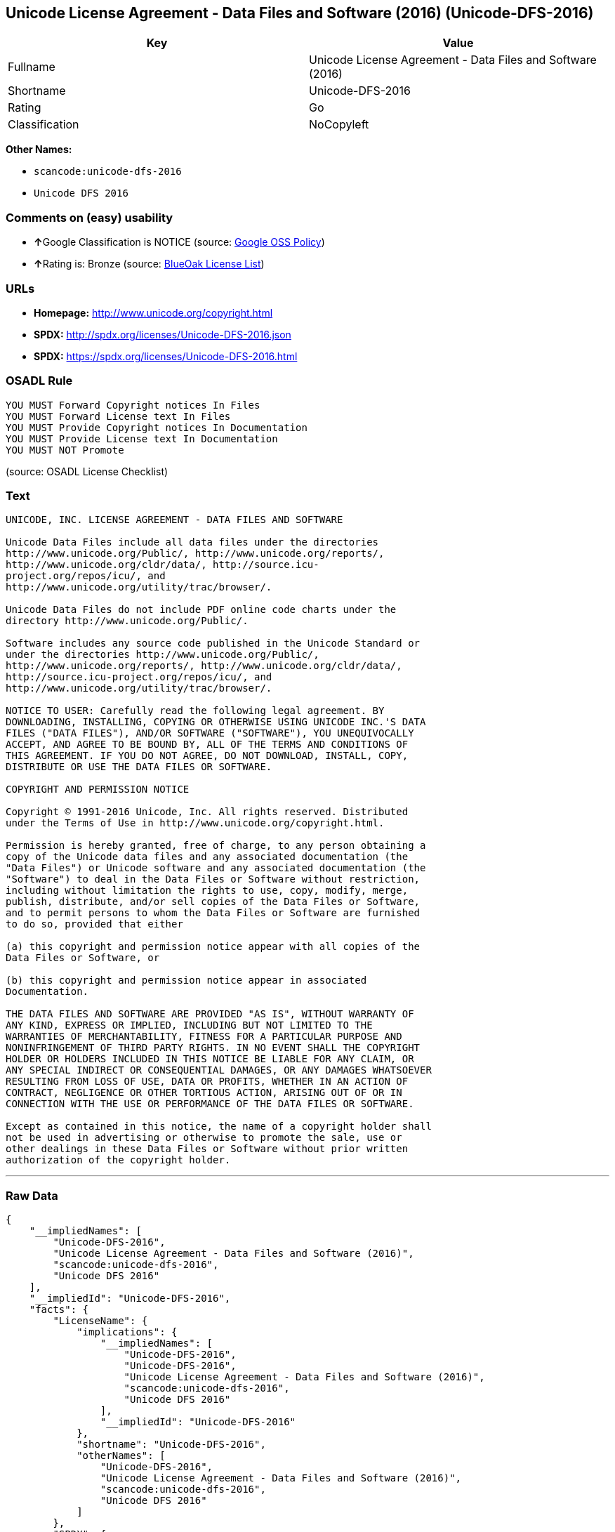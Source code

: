 == Unicode License Agreement - Data Files and Software (2016) (Unicode-DFS-2016)

[cols=",",options="header",]
|===
|Key |Value
|Fullname |Unicode License Agreement - Data Files and Software (2016)
|Shortname |Unicode-DFS-2016
|Rating |Go
|Classification |NoCopyleft
|===

*Other Names:*

* `+scancode:unicode-dfs-2016+`
* `+Unicode DFS 2016+`

=== Comments on (easy) usability

* **↑**Google Classification is NOTICE (source:
https://opensource.google.com/docs/thirdparty/licenses/[Google OSS
Policy])
* **↑**Rating is: Bronze (source:
https://blueoakcouncil.org/list[BlueOak License List])

=== URLs

* *Homepage:* http://www.unicode.org/copyright.html
* *SPDX:* http://spdx.org/licenses/Unicode-DFS-2016.json
* *SPDX:* https://spdx.org/licenses/Unicode-DFS-2016.html

=== OSADL Rule

....
YOU MUST Forward Copyright notices In Files
YOU MUST Forward License text In Files
YOU MUST Provide Copyright notices In Documentation
YOU MUST Provide License text In Documentation
YOU MUST NOT Promote
....

(source: OSADL License Checklist)

=== Text

....
UNICODE, INC. LICENSE AGREEMENT - DATA FILES AND SOFTWARE

Unicode Data Files include all data files under the directories
http://www.unicode.org/Public/, http://www.unicode.org/reports/,
http://www.unicode.org/cldr/data/, http://source.icu-
project.org/repos/icu/, and
http://www.unicode.org/utility/trac/browser/.

Unicode Data Files do not include PDF online code charts under the
directory http://www.unicode.org/Public/.

Software includes any source code published in the Unicode Standard or
under the directories http://www.unicode.org/Public/,
http://www.unicode.org/reports/, http://www.unicode.org/cldr/data/,
http://source.icu-project.org/repos/icu/, and
http://www.unicode.org/utility/trac/browser/.

NOTICE TO USER: Carefully read the following legal agreement. BY
DOWNLOADING, INSTALLING, COPYING OR OTHERWISE USING UNICODE INC.'S DATA
FILES ("DATA FILES"), AND/OR SOFTWARE ("SOFTWARE"), YOU UNEQUIVOCALLY
ACCEPT, AND AGREE TO BE BOUND BY, ALL OF THE TERMS AND CONDITIONS OF
THIS AGREEMENT. IF YOU DO NOT AGREE, DO NOT DOWNLOAD, INSTALL, COPY,
DISTRIBUTE OR USE THE DATA FILES OR SOFTWARE.

COPYRIGHT AND PERMISSION NOTICE

Copyright © 1991-2016 Unicode, Inc. All rights reserved. Distributed
under the Terms of Use in http://www.unicode.org/copyright.html.

Permission is hereby granted, free of charge, to any person obtaining a
copy of the Unicode data files and any associated documentation (the
"Data Files") or Unicode software and any associated documentation (the
"Software") to deal in the Data Files or Software without restriction,
including without limitation the rights to use, copy, modify, merge,
publish, distribute, and/or sell copies of the Data Files or Software,
and to permit persons to whom the Data Files or Software are furnished
to do so, provided that either

(a) this copyright and permission notice appear with all copies of the
Data Files or Software, or
 
(b) this copyright and permission notice appear in associated
Documentation.

THE DATA FILES AND SOFTWARE ARE PROVIDED "AS IS", WITHOUT WARRANTY OF
ANY KIND, EXPRESS OR IMPLIED, INCLUDING BUT NOT LIMITED TO THE
WARRANTIES OF MERCHANTABILITY, FITNESS FOR A PARTICULAR PURPOSE AND
NONINFRINGEMENT OF THIRD PARTY RIGHTS. IN NO EVENT SHALL THE COPYRIGHT
HOLDER OR HOLDERS INCLUDED IN THIS NOTICE BE LIABLE FOR ANY CLAIM, OR
ANY SPECIAL INDIRECT OR CONSEQUENTIAL DAMAGES, OR ANY DAMAGES WHATSOEVER
RESULTING FROM LOSS OF USE, DATA OR PROFITS, WHETHER IN AN ACTION OF
CONTRACT, NEGLIGENCE OR OTHER TORTIOUS ACTION, ARISING OUT OF OR IN
CONNECTION WITH THE USE OR PERFORMANCE OF THE DATA FILES OR SOFTWARE.

Except as contained in this notice, the name of a copyright holder shall
not be used in advertising or otherwise to promote the sale, use or
other dealings in these Data Files or Software without prior written
authorization of the copyright holder.
....

'''''

=== Raw Data

....
{
    "__impliedNames": [
        "Unicode-DFS-2016",
        "Unicode License Agreement - Data Files and Software (2016)",
        "scancode:unicode-dfs-2016",
        "Unicode DFS 2016"
    ],
    "__impliedId": "Unicode-DFS-2016",
    "facts": {
        "LicenseName": {
            "implications": {
                "__impliedNames": [
                    "Unicode-DFS-2016",
                    "Unicode-DFS-2016",
                    "Unicode License Agreement - Data Files and Software (2016)",
                    "scancode:unicode-dfs-2016",
                    "Unicode DFS 2016"
                ],
                "__impliedId": "Unicode-DFS-2016"
            },
            "shortname": "Unicode-DFS-2016",
            "otherNames": [
                "Unicode-DFS-2016",
                "Unicode License Agreement - Data Files and Software (2016)",
                "scancode:unicode-dfs-2016",
                "Unicode DFS 2016"
            ]
        },
        "SPDX": {
            "isSPDXLicenseDeprecated": false,
            "spdxFullName": "Unicode License Agreement - Data Files and Software (2016)",
            "spdxDetailsURL": "http://spdx.org/licenses/Unicode-DFS-2016.json",
            "_sourceURL": "https://spdx.org/licenses/Unicode-DFS-2016.html",
            "spdxLicIsOSIApproved": false,
            "spdxSeeAlso": [
                "http://www.unicode.org/copyright.html"
            ],
            "_implications": {
                "__impliedNames": [
                    "Unicode-DFS-2016",
                    "Unicode License Agreement - Data Files and Software (2016)"
                ],
                "__impliedId": "Unicode-DFS-2016",
                "__isOsiApproved": false,
                "__impliedURLs": [
                    [
                        "SPDX",
                        "http://spdx.org/licenses/Unicode-DFS-2016.json"
                    ],
                    [
                        null,
                        "http://www.unicode.org/copyright.html"
                    ]
                ]
            },
            "spdxLicenseId": "Unicode-DFS-2016"
        },
        "OSADL License Checklist": {
            "_sourceURL": "https://www.osadl.org/fileadmin/checklists/unreflicenses/Unicode-DFS-2016.txt",
            "spdxId": "Unicode-DFS-2016",
            "osadlRule": "YOU MUST Forward Copyright notices In Files\nYOU MUST Forward License text In Files\nYOU MUST Provide Copyright notices In Documentation\nYOU MUST Provide License text In Documentation\nYOU MUST NOT Promote\n",
            "_implications": {
                "__impliedNames": [
                    "Unicode-DFS-2016"
                ]
            }
        },
        "Scancode": {
            "otherUrls": [
                "http://www.unicode.org/copyright.html"
            ],
            "homepageUrl": "http://www.unicode.org/copyright.html",
            "shortName": "Unicode DFS 2016",
            "textUrls": null,
            "text": "UNICODE, INC. LICENSE AGREEMENT - DATA FILES AND SOFTWARE\n\nUnicode Data Files include all data files under the directories\nhttp://www.unicode.org/Public/, http://www.unicode.org/reports/,\nhttp://www.unicode.org/cldr/data/, http://source.icu-\nproject.org/repos/icu/, and\nhttp://www.unicode.org/utility/trac/browser/.\n\nUnicode Data Files do not include PDF online code charts under the\ndirectory http://www.unicode.org/Public/.\n\nSoftware includes any source code published in the Unicode Standard or\nunder the directories http://www.unicode.org/Public/,\nhttp://www.unicode.org/reports/, http://www.unicode.org/cldr/data/,\nhttp://source.icu-project.org/repos/icu/, and\nhttp://www.unicode.org/utility/trac/browser/.\n\nNOTICE TO USER: Carefully read the following legal agreement. BY\nDOWNLOADING, INSTALLING, COPYING OR OTHERWISE USING UNICODE INC.'S DATA\nFILES (\"DATA FILES\"), AND/OR SOFTWARE (\"SOFTWARE\"), YOU UNEQUIVOCALLY\nACCEPT, AND AGREE TO BE BOUND BY, ALL OF THE TERMS AND CONDITIONS OF\nTHIS AGREEMENT. IF YOU DO NOT AGREE, DO NOT DOWNLOAD, INSTALL, COPY,\nDISTRIBUTE OR USE THE DATA FILES OR SOFTWARE.\n\nCOPYRIGHT AND PERMISSION NOTICE\n\nCopyright ÃÂ© 1991-2016 Unicode, Inc. All rights reserved. Distributed\nunder the Terms of Use in http://www.unicode.org/copyright.html.\n\nPermission is hereby granted, free of charge, to any person obtaining a\ncopy of the Unicode data files and any associated documentation (the\n\"Data Files\") or Unicode software and any associated documentation (the\n\"Software\") to deal in the Data Files or Software without restriction,\nincluding without limitation the rights to use, copy, modify, merge,\npublish, distribute, and/or sell copies of the Data Files or Software,\nand to permit persons to whom the Data Files or Software are furnished\nto do so, provided that either\n\n(a) this copyright and permission notice appear with all copies of the\nData Files or Software, or\n \n(b) this copyright and permission notice appear in associated\nDocumentation.\n\nTHE DATA FILES AND SOFTWARE ARE PROVIDED \"AS IS\", WITHOUT WARRANTY OF\nANY KIND, EXPRESS OR IMPLIED, INCLUDING BUT NOT LIMITED TO THE\nWARRANTIES OF MERCHANTABILITY, FITNESS FOR A PARTICULAR PURPOSE AND\nNONINFRINGEMENT OF THIRD PARTY RIGHTS. IN NO EVENT SHALL THE COPYRIGHT\nHOLDER OR HOLDERS INCLUDED IN THIS NOTICE BE LIABLE FOR ANY CLAIM, OR\nANY SPECIAL INDIRECT OR CONSEQUENTIAL DAMAGES, OR ANY DAMAGES WHATSOEVER\nRESULTING FROM LOSS OF USE, DATA OR PROFITS, WHETHER IN AN ACTION OF\nCONTRACT, NEGLIGENCE OR OTHER TORTIOUS ACTION, ARISING OUT OF OR IN\nCONNECTION WITH THE USE OR PERFORMANCE OF THE DATA FILES OR SOFTWARE.\n\nExcept as contained in this notice, the name of a copyright holder shall\nnot be used in advertising or otherwise to promote the sale, use or\nother dealings in these Data Files or Software without prior written\nauthorization of the copyright holder.",
            "category": "Permissive",
            "osiUrl": null,
            "owner": "Unicode Consortium",
            "_sourceURL": "https://github.com/nexB/scancode-toolkit/blob/develop/src/licensedcode/data/licenses/unicode-dfs-2016.yml",
            "key": "unicode-dfs-2016",
            "name": "Unicode License Agreement - Data Files and Software (2016)",
            "spdxId": "Unicode-DFS-2016",
            "_implications": {
                "__impliedNames": [
                    "scancode:unicode-dfs-2016",
                    "Unicode DFS 2016",
                    "Unicode-DFS-2016"
                ],
                "__impliedId": "Unicode-DFS-2016",
                "__impliedCopyleft": [
                    [
                        "Scancode",
                        "NoCopyleft"
                    ]
                ],
                "__calculatedCopyleft": "NoCopyleft",
                "__impliedText": "UNICODE, INC. LICENSE AGREEMENT - DATA FILES AND SOFTWARE\n\nUnicode Data Files include all data files under the directories\nhttp://www.unicode.org/Public/, http://www.unicode.org/reports/,\nhttp://www.unicode.org/cldr/data/, http://source.icu-\nproject.org/repos/icu/, and\nhttp://www.unicode.org/utility/trac/browser/.\n\nUnicode Data Files do not include PDF online code charts under the\ndirectory http://www.unicode.org/Public/.\n\nSoftware includes any source code published in the Unicode Standard or\nunder the directories http://www.unicode.org/Public/,\nhttp://www.unicode.org/reports/, http://www.unicode.org/cldr/data/,\nhttp://source.icu-project.org/repos/icu/, and\nhttp://www.unicode.org/utility/trac/browser/.\n\nNOTICE TO USER: Carefully read the following legal agreement. BY\nDOWNLOADING, INSTALLING, COPYING OR OTHERWISE USING UNICODE INC.'S DATA\nFILES (\"DATA FILES\"), AND/OR SOFTWARE (\"SOFTWARE\"), YOU UNEQUIVOCALLY\nACCEPT, AND AGREE TO BE BOUND BY, ALL OF THE TERMS AND CONDITIONS OF\nTHIS AGREEMENT. IF YOU DO NOT AGREE, DO NOT DOWNLOAD, INSTALL, COPY,\nDISTRIBUTE OR USE THE DATA FILES OR SOFTWARE.\n\nCOPYRIGHT AND PERMISSION NOTICE\n\nCopyright Â© 1991-2016 Unicode, Inc. All rights reserved. Distributed\nunder the Terms of Use in http://www.unicode.org/copyright.html.\n\nPermission is hereby granted, free of charge, to any person obtaining a\ncopy of the Unicode data files and any associated documentation (the\n\"Data Files\") or Unicode software and any associated documentation (the\n\"Software\") to deal in the Data Files or Software without restriction,\nincluding without limitation the rights to use, copy, modify, merge,\npublish, distribute, and/or sell copies of the Data Files or Software,\nand to permit persons to whom the Data Files or Software are furnished\nto do so, provided that either\n\n(a) this copyright and permission notice appear with all copies of the\nData Files or Software, or\n \n(b) this copyright and permission notice appear in associated\nDocumentation.\n\nTHE DATA FILES AND SOFTWARE ARE PROVIDED \"AS IS\", WITHOUT WARRANTY OF\nANY KIND, EXPRESS OR IMPLIED, INCLUDING BUT NOT LIMITED TO THE\nWARRANTIES OF MERCHANTABILITY, FITNESS FOR A PARTICULAR PURPOSE AND\nNONINFRINGEMENT OF THIRD PARTY RIGHTS. IN NO EVENT SHALL THE COPYRIGHT\nHOLDER OR HOLDERS INCLUDED IN THIS NOTICE BE LIABLE FOR ANY CLAIM, OR\nANY SPECIAL INDIRECT OR CONSEQUENTIAL DAMAGES, OR ANY DAMAGES WHATSOEVER\nRESULTING FROM LOSS OF USE, DATA OR PROFITS, WHETHER IN AN ACTION OF\nCONTRACT, NEGLIGENCE OR OTHER TORTIOUS ACTION, ARISING OUT OF OR IN\nCONNECTION WITH THE USE OR PERFORMANCE OF THE DATA FILES OR SOFTWARE.\n\nExcept as contained in this notice, the name of a copyright holder shall\nnot be used in advertising or otherwise to promote the sale, use or\nother dealings in these Data Files or Software without prior written\nauthorization of the copyright holder.",
                "__impliedURLs": [
                    [
                        "Homepage",
                        "http://www.unicode.org/copyright.html"
                    ],
                    [
                        null,
                        "http://www.unicode.org/copyright.html"
                    ]
                ]
            }
        },
        "BlueOak License List": {
            "BlueOakRating": "Bronze",
            "url": "https://spdx.org/licenses/Unicode-DFS-2016.html",
            "isPermissive": true,
            "_sourceURL": "https://blueoakcouncil.org/list",
            "name": "Unicode License Agreement - Data Files and Software (2016)",
            "id": "Unicode-DFS-2016",
            "_implications": {
                "__impliedNames": [
                    "Unicode-DFS-2016"
                ],
                "__impliedJudgement": [
                    [
                        "BlueOak License List",
                        {
                            "tag": "PositiveJudgement",
                            "contents": "Rating is: Bronze"
                        }
                    ]
                ],
                "__impliedCopyleft": [
                    [
                        "BlueOak License List",
                        "NoCopyleft"
                    ]
                ],
                "__calculatedCopyleft": "NoCopyleft",
                "__impliedURLs": [
                    [
                        "SPDX",
                        "https://spdx.org/licenses/Unicode-DFS-2016.html"
                    ]
                ]
            }
        },
        "Google OSS Policy": {
            "rating": "NOTICE",
            "_sourceURL": "https://opensource.google.com/docs/thirdparty/licenses/",
            "id": "Unicode-DFS-2016",
            "_implications": {
                "__impliedNames": [
                    "Unicode-DFS-2016"
                ],
                "__impliedJudgement": [
                    [
                        "Google OSS Policy",
                        {
                            "tag": "PositiveJudgement",
                            "contents": "Google Classification is NOTICE"
                        }
                    ]
                ],
                "__impliedCopyleft": [
                    [
                        "Google OSS Policy",
                        "NoCopyleft"
                    ]
                ],
                "__calculatedCopyleft": "NoCopyleft"
            }
        }
    },
    "__impliedJudgement": [
        [
            "BlueOak License List",
            {
                "tag": "PositiveJudgement",
                "contents": "Rating is: Bronze"
            }
        ],
        [
            "Google OSS Policy",
            {
                "tag": "PositiveJudgement",
                "contents": "Google Classification is NOTICE"
            }
        ]
    ],
    "__impliedCopyleft": [
        [
            "BlueOak License List",
            "NoCopyleft"
        ],
        [
            "Google OSS Policy",
            "NoCopyleft"
        ],
        [
            "Scancode",
            "NoCopyleft"
        ]
    ],
    "__calculatedCopyleft": "NoCopyleft",
    "__isOsiApproved": false,
    "__impliedText": "UNICODE, INC. LICENSE AGREEMENT - DATA FILES AND SOFTWARE\n\nUnicode Data Files include all data files under the directories\nhttp://www.unicode.org/Public/, http://www.unicode.org/reports/,\nhttp://www.unicode.org/cldr/data/, http://source.icu-\nproject.org/repos/icu/, and\nhttp://www.unicode.org/utility/trac/browser/.\n\nUnicode Data Files do not include PDF online code charts under the\ndirectory http://www.unicode.org/Public/.\n\nSoftware includes any source code published in the Unicode Standard or\nunder the directories http://www.unicode.org/Public/,\nhttp://www.unicode.org/reports/, http://www.unicode.org/cldr/data/,\nhttp://source.icu-project.org/repos/icu/, and\nhttp://www.unicode.org/utility/trac/browser/.\n\nNOTICE TO USER: Carefully read the following legal agreement. BY\nDOWNLOADING, INSTALLING, COPYING OR OTHERWISE USING UNICODE INC.'S DATA\nFILES (\"DATA FILES\"), AND/OR SOFTWARE (\"SOFTWARE\"), YOU UNEQUIVOCALLY\nACCEPT, AND AGREE TO BE BOUND BY, ALL OF THE TERMS AND CONDITIONS OF\nTHIS AGREEMENT. IF YOU DO NOT AGREE, DO NOT DOWNLOAD, INSTALL, COPY,\nDISTRIBUTE OR USE THE DATA FILES OR SOFTWARE.\n\nCOPYRIGHT AND PERMISSION NOTICE\n\nCopyright Â© 1991-2016 Unicode, Inc. All rights reserved. Distributed\nunder the Terms of Use in http://www.unicode.org/copyright.html.\n\nPermission is hereby granted, free of charge, to any person obtaining a\ncopy of the Unicode data files and any associated documentation (the\n\"Data Files\") or Unicode software and any associated documentation (the\n\"Software\") to deal in the Data Files or Software without restriction,\nincluding without limitation the rights to use, copy, modify, merge,\npublish, distribute, and/or sell copies of the Data Files or Software,\nand to permit persons to whom the Data Files or Software are furnished\nto do so, provided that either\n\n(a) this copyright and permission notice appear with all copies of the\nData Files or Software, or\n \n(b) this copyright and permission notice appear in associated\nDocumentation.\n\nTHE DATA FILES AND SOFTWARE ARE PROVIDED \"AS IS\", WITHOUT WARRANTY OF\nANY KIND, EXPRESS OR IMPLIED, INCLUDING BUT NOT LIMITED TO THE\nWARRANTIES OF MERCHANTABILITY, FITNESS FOR A PARTICULAR PURPOSE AND\nNONINFRINGEMENT OF THIRD PARTY RIGHTS. IN NO EVENT SHALL THE COPYRIGHT\nHOLDER OR HOLDERS INCLUDED IN THIS NOTICE BE LIABLE FOR ANY CLAIM, OR\nANY SPECIAL INDIRECT OR CONSEQUENTIAL DAMAGES, OR ANY DAMAGES WHATSOEVER\nRESULTING FROM LOSS OF USE, DATA OR PROFITS, WHETHER IN AN ACTION OF\nCONTRACT, NEGLIGENCE OR OTHER TORTIOUS ACTION, ARISING OUT OF OR IN\nCONNECTION WITH THE USE OR PERFORMANCE OF THE DATA FILES OR SOFTWARE.\n\nExcept as contained in this notice, the name of a copyright holder shall\nnot be used in advertising or otherwise to promote the sale, use or\nother dealings in these Data Files or Software without prior written\nauthorization of the copyright holder.",
    "__impliedURLs": [
        [
            "SPDX",
            "http://spdx.org/licenses/Unicode-DFS-2016.json"
        ],
        [
            null,
            "http://www.unicode.org/copyright.html"
        ],
        [
            "SPDX",
            "https://spdx.org/licenses/Unicode-DFS-2016.html"
        ],
        [
            "Homepage",
            "http://www.unicode.org/copyright.html"
        ]
    ]
}
....